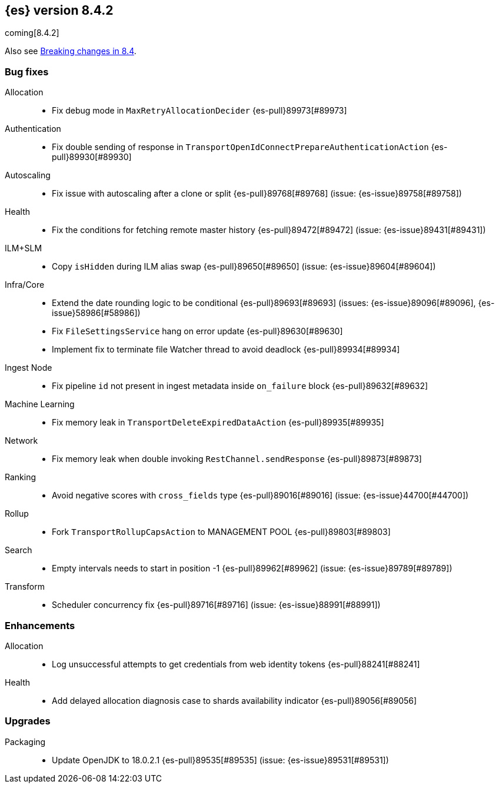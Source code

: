 [[release-notes-8.4.2]]
== {es} version 8.4.2

coming[8.4.2]

Also see <<breaking-changes-8.4,Breaking changes in 8.4>>.

[[bug-8.4.2]]
[float]
=== Bug fixes

Allocation::
* Fix debug mode in `MaxRetryAllocationDecider` {es-pull}89973[#89973]

Authentication::
* Fix double sending of response in `TransportOpenIdConnectPrepareAuthenticationAction` {es-pull}89930[#89930]

Autoscaling::
* Fix issue with autoscaling after a clone or split {es-pull}89768[#89768] (issue: {es-issue}89758[#89758])

Health::
* Fix the conditions for fetching remote master history {es-pull}89472[#89472] (issue: {es-issue}89431[#89431])

ILM+SLM::
* Copy `isHidden` during ILM alias swap {es-pull}89650[#89650] (issue: {es-issue}89604[#89604])

Infra/Core::
* Extend the date rounding logic to be conditional {es-pull}89693[#89693] (issues: {es-issue}89096[#89096], {es-issue}58986[#58986])
* Fix `FileSettingsService` hang on error update {es-pull}89630[#89630]
* Implement fix to terminate file Watcher thread to avoid deadlock {es-pull}89934[#89934]

Ingest Node::
* Fix pipeline `id` not present in ingest metadata inside `on_failure` block {es-pull}89632[#89632]

Machine Learning::
* Fix memory leak in `TransportDeleteExpiredDataAction` {es-pull}89935[#89935]

Network::
* Fix memory leak when double invoking `RestChannel.sendResponse` {es-pull}89873[#89873]

Ranking::
* Avoid negative scores with `cross_fields` type {es-pull}89016[#89016] (issue: {es-issue}44700[#44700])

Rollup::
* Fork `TransportRollupCapsAction` to MANAGEMENT POOL {es-pull}89803[#89803]

Search::
* Empty intervals needs to start in position -1 {es-pull}89962[#89962] (issue: {es-issue}89789[#89789])

Transform::
* Scheduler concurrency fix {es-pull}89716[#89716] (issue: {es-issue}88991[#88991])

[[enhancement-8.4.2]]
[float]
=== Enhancements

Allocation::
* Log unsuccessful attempts to get credentials from web identity tokens {es-pull}88241[#88241]

Health::
* Add delayed allocation diagnosis case to shards availability indicator {es-pull}89056[#89056]

[[upgrade-8.4.2]]
[float]
=== Upgrades

Packaging::
* Update OpenJDK to 18.0.2.1 {es-pull}89535[#89535] (issue: {es-issue}89531[#89531])


